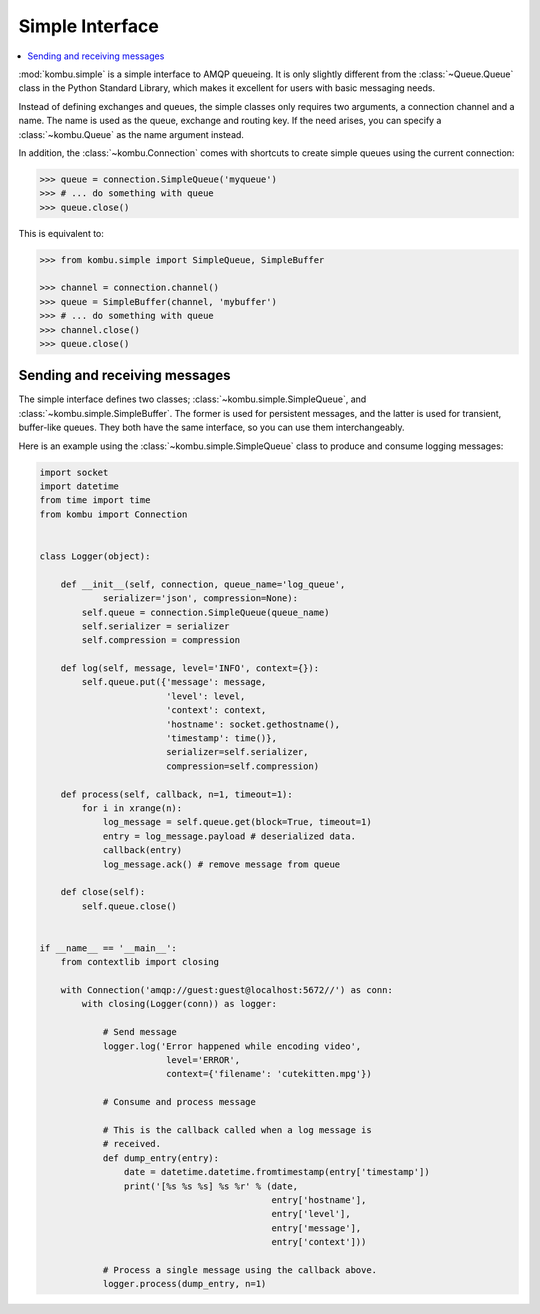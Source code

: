 .. _guide-simple:

==================
 Simple Interface
==================

.. contents::
    :local:


:mod:`kombu.simple` is a simple interface to AMQP queueing.
It is only slightly different from the :class:`~Queue.Queue` class in the
Python Standard Library, which makes it excellent for users with basic
messaging needs.

Instead of defining exchanges and queues, the simple classes only requires
two arguments, a connection channel and a name. The name is used as the
queue, exchange and routing key. If the need arises, you can specify
a :class:`~kombu.Queue` as the name argument instead.

In addition, the :class:`~kombu.Connection` comes with
shortcuts to create simple queues using the current connection:

.. code-block:: pycon

    >>> queue = connection.SimpleQueue('myqueue')
    >>> # ... do something with queue
    >>> queue.close()


This is equivalent to:

.. code-block:: pycon

    >>> from kombu.simple import SimpleQueue, SimpleBuffer

    >>> channel = connection.channel()
    >>> queue = SimpleBuffer(channel, 'mybuffer')
    >>> # ... do something with queue
    >>> channel.close()
    >>> queue.close()

.. _simple-send-receive:

Sending and receiving messages
==============================

The simple interface defines two classes; :class:`~kombu.simple.SimpleQueue`,
and :class:`~kombu.simple.SimpleBuffer`. The former is used for persistent
messages, and the latter is used for transient, buffer-like queues.
They both have the same interface, so you can use them interchangeably.

Here is an example using the :class:`~kombu.simple.SimpleQueue` class
to produce and consume logging messages:

.. code-block:: python

    import socket
    import datetime
    from time import time
    from kombu import Connection


    class Logger(object):

        def __init__(self, connection, queue_name='log_queue',
                serializer='json', compression=None):
            self.queue = connection.SimpleQueue(queue_name)
            self.serializer = serializer
            self.compression = compression

        def log(self, message, level='INFO', context={}):
            self.queue.put({'message': message,
                            'level': level,
                            'context': context,
                            'hostname': socket.gethostname(),
                            'timestamp': time()},
                            serializer=self.serializer,
                            compression=self.compression)

        def process(self, callback, n=1, timeout=1):
            for i in xrange(n):
                log_message = self.queue.get(block=True, timeout=1)
                entry = log_message.payload # deserialized data.
                callback(entry)
                log_message.ack() # remove message from queue

        def close(self):
            self.queue.close()


    if __name__ == '__main__':
        from contextlib import closing

        with Connection('amqp://guest:guest@localhost:5672//') as conn:
            with closing(Logger(conn)) as logger:

                # Send message
                logger.log('Error happened while encoding video',
                            level='ERROR',
                            context={'filename': 'cutekitten.mpg'})

                # Consume and process message

                # This is the callback called when a log message is
                # received.
                def dump_entry(entry):
                    date = datetime.datetime.fromtimestamp(entry['timestamp'])
                    print('[%s %s %s] %s %r' % (date,
                                                entry['hostname'],
                                                entry['level'],
                                                entry['message'],
                                                entry['context']))

                # Process a single message using the callback above.
                logger.process(dump_entry, n=1)
